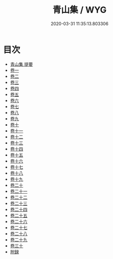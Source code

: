 #+TITLE: 青山集 / WYG
#+DATE: 2020-03-31 11:35:13.803306
* 目次
 - [[file:KR4d0435_000.txt::000-1a][青山集 提要]]
 - [[file:KR4d0435_001.txt::001-1a][卷一]]
 - [[file:KR4d0435_002.txt::002-1a][卷二]]
 - [[file:KR4d0435_003.txt::003-1a][卷三]]
 - [[file:KR4d0435_004.txt::004-1a][卷四]]
 - [[file:KR4d0435_005.txt::005-1a][卷五]]
 - [[file:KR4d0435_006.txt::006-1a][卷六]]
 - [[file:KR4d0435_007.txt::007-1a][卷七]]
 - [[file:KR4d0435_008.txt::008-1a][卷八]]
 - [[file:KR4d0435_009.txt::009-1a][卷九]]
 - [[file:KR4d0435_010.txt::010-1a][卷十]]
 - [[file:KR4d0435_011.txt::011-1a][卷十一]]
 - [[file:KR4d0435_012.txt::012-1a][卷十二]]
 - [[file:KR4d0435_013.txt::013-1a][卷十三]]
 - [[file:KR4d0435_014.txt::014-1a][卷十四]]
 - [[file:KR4d0435_015.txt::015-1a][卷十五]]
 - [[file:KR4d0435_016.txt::016-1a][卷十六]]
 - [[file:KR4d0435_017.txt::017-1a][卷十七]]
 - [[file:KR4d0435_018.txt::018-1a][卷十八]]
 - [[file:KR4d0435_019.txt::019-1a][卷十九]]
 - [[file:KR4d0435_020.txt::020-1a][卷二十]]
 - [[file:KR4d0435_021.txt::021-1a][卷二十一]]
 - [[file:KR4d0435_022.txt::022-1a][卷二十二]]
 - [[file:KR4d0435_023.txt::023-1a][卷二十三]]
 - [[file:KR4d0435_024.txt::024-1a][卷二十四]]
 - [[file:KR4d0435_025.txt::025-1a][卷二十五]]
 - [[file:KR4d0435_026.txt::026-1a][卷二十六]]
 - [[file:KR4d0435_027.txt::027-1a][卷二十七]]
 - [[file:KR4d0435_028.txt::028-1a][卷二十八]]
 - [[file:KR4d0435_029.txt::029-1a][卷二十九]]
 - [[file:KR4d0435_030.txt::030-1a][卷三十]]
 - [[file:KR4d0435_030.txt::030-9a][附録]]
